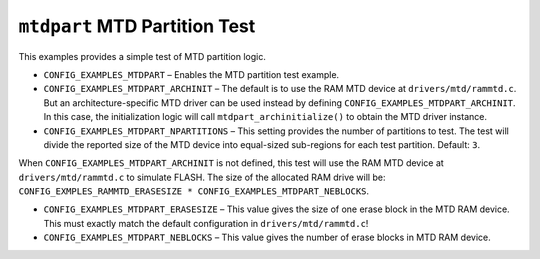 ``mtdpart`` MTD Partition Test
==============================

This examples provides a simple test of MTD partition logic.

- ``CONFIG_EXAMPLES_MTDPART`` – Enables the MTD partition test example.

- ``CONFIG_EXAMPLES_MTDPART_ARCHINIT`` – The default is to use the RAM MTD device
  at ``drivers/mtd/rammtd.c``. But an architecture-specific MTD driver can be used
  instead by defining ``CONFIG_EXAMPLES_MTDPART_ARCHINIT``. In this case, the
  initialization logic will call ``mtdpart_archinitialize()`` to obtain the MTD
  driver instance.

- ``CONFIG_EXAMPLES_MTDPART_NPARTITIONS`` – This setting provides the number of
  partitions to test. The test will divide the reported size of the MTD device
  into equal-sized sub-regions for each test partition. Default: ``3``.

When ``CONFIG_EXAMPLES_MTDPART_ARCHINIT`` is not defined, this test will use the
RAM MTD device at ``drivers/mtd/rammtd.c`` to simulate FLASH. The size of the
allocated RAM drive will be: ``CONFIG_EXMPLES_RAMMTD_ERASESIZE *
CONFIG_EXAMPLES_MTDPART_NEBLOCKS``.

* ``CONFIG_EXAMPLES_MTDPART_ERASESIZE`` – This value gives the size of one erase
  block in the MTD RAM device. This must exactly match the default configuration
  in ``drivers/mtd/rammtd.c``!

* ``CONFIG_EXAMPLES_MTDPART_NEBLOCKS`` – This value gives the number of erase
  blocks in MTD RAM device.
